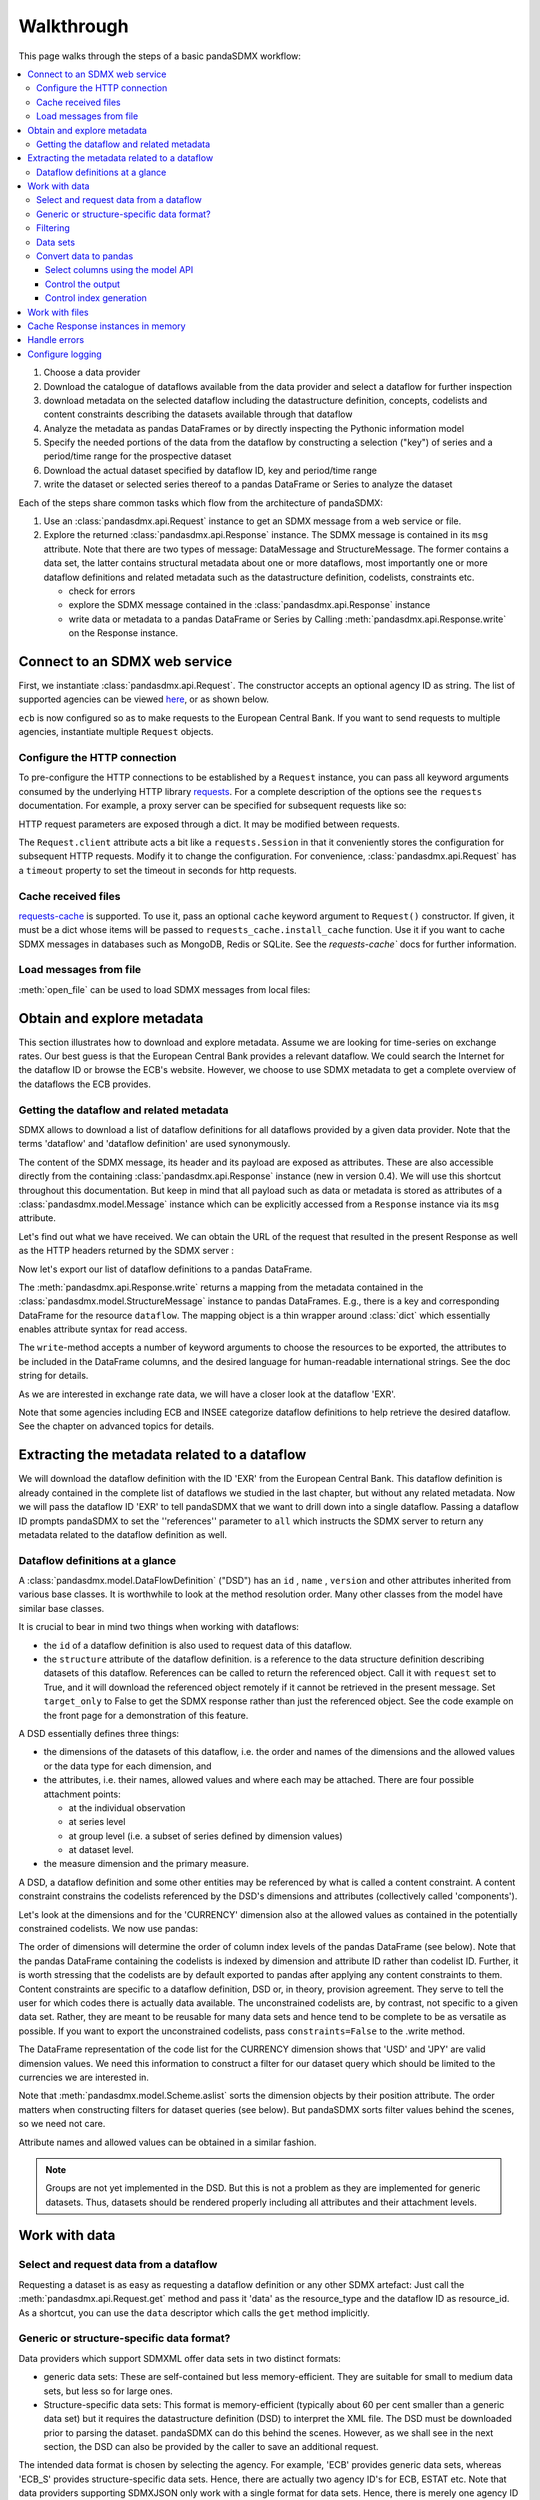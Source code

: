 Walkthrough
===========

This page walks through the steps of a basic pandaSDMX workflow:

.. todo:: Many of the paragraphs describe workarounds/non-IM behaviour of the
   pre-1.0 code. The text is also ~4000 words. Revise.

.. contents::
   :local:
   :backlinks: none

1. Choose a data provider
#. Download the catalogue of dataflows available from the data provider
   and select a dataflow for further inspection
#. download metadata on the selected dataflow including
   the datastructure definition, concepts, codelists and content constraints describing
   the datasets available through that dataflow
#. Analyze the metadata
   as pandas DataFrames or by directly inspecting the Pythonic information model
#. Specify the needed portions of the data from the dataflow
   by constructing a selection ("key") of series and a period/time range for the prospective dataset
#. Download the actual dataset specified by dataflow ID, key and period/time range
#. write the dataset or selected series thereof to a pandas DataFrame or Series to analyze the dataset

Each of the steps share common tasks which flow from the architecture of pandaSDMX:

1. Use an :class:`pandasdmx.api.Request` instance
   to get an SDMX message from a web service or file.
#. Explore the returned :class:`pandasdmx.api.Response` instance. The SDMX message
   is contained in its ``msg`` attribute. Note that there are two types of
   message: DataMessage and StructureMessage. The former contains
   a data set, the latter contains structural metadata about
   one or more dataflows, most importantly one or more dataflow definitions and related
   metadata such as the datastructure definition, codelists, constraints etc.

   * check for errors
   * explore the SDMX message contained in the :class:`pandasdmx.api.Response` instance
   * write data or metadata to a pandas DataFrame or Series by Calling
     :meth:`pandasdmx.api.Response.write` on the Response instance.


Connect to an SDMX web service
------------------------------

First, we instantiate :class:`pandasdmx.api.Request`. The constructor accepts an optional
agency ID as string. The list of supported agencies can be viewed
`here <agencies.html#pre-configured-data-providers>`_, or as shown below.

.. ipython:: python

    import pandasdmx as sdmx
    ecb = sdmx.Request('ECB')

``ecb`` is now configured so as to make requests to the European Central Bank. If you want to
send requests to multiple agencies, instantiate multiple ``Request`` objects.

Configure the HTTP connection
:::::::::::::::::::::::::::::

To pre-configure the HTTP connections to be established by a ``Request`` instance,
you can pass all keyword arguments consumed by the underlying HTTP library
`requests <http://www.python-requests.org/>`_.
For a complete description of the options see the ``requests``  documentation.
For example, a proxy server can be specified for subsequent requests like so:

.. ipython:: python

    ecb_via_proxy = sdmx.Request('ECB', proxies={'http': 'http://1.2.3.4:5678'})

HTTP request parameters are exposed through a dict. It may be
modified between requests.

.. ipython:: python

    ecb_via_proxy.session.proxies

The ``Request.client`` attribute acts a bit like a ``requests.Session`` in that it
conveniently stores the configuration for subsequent HTTP requests. Modify it to change the configuration. For convenience, :class:`pandasdmx.api.Request` has
a ``timeout`` property to set the timeout in seconds for http requests.

Cache received files
::::::::::::::::::::

.. versionadded:: 0.3.0

`requests-cache <https://readthedocs.io/projects/requests-cache/>`_ is
supported. To use it, pass an optional ``cache`` keyword argument to
``Request()`` constructor. If given, it must be a dict whose items will be
passed to ``requests_cache.install_cache`` function. Use it if you want to cache
SDMX messages in databases such as MongoDB, Redis or SQLite.  See the
`requests-cache`` docs for further information.

Load messages from file
:::::::::::::::::::::::

:meth:`open_file` can be used to load SDMX messages from local files:

.. ipython:: python

    sdmx.open_file('saved_message.xml')

Obtain and explore metadata
---------------------------

This section illustrates how to download and explore
metadata. Assume we are looking for time-series on exchange rates. Our best
guess is that the European Central Bank provides a relevant dataflow. We could
search the Internet for the dataflow ID or browse the ECB's website. However, we
choose to use SDMX metadata to get a complete overview of the dataflows the ECB provides.

Getting the dataflow and related metadata
:::::::::::::::::::::::::::::::::::::::::

SDMX allows to download a list of dataflow definitions for all
dataflows provided by a given data provider. Note that
the terms 'dataflow' and 'dataflow definition' are used synonymously.

.. ipython:: python

    flow_msg = ecb.dataflow()

The content of the SDMX message, its header and its payload are exposed as attributes. These are also accessible directly from the containing
:class:`pandasdmx.api.Response` instance (new in version 0.4). We will use this
shortcut throughout this documentation. But keep in mind
that all payload such as data or metadata
is stored as attributes of a
:class:`pandasdmx.model.Message` instance which can be
explicitly accessed from a ``Response`` instance via its ``msg`` attribute.

Let's find out what we have received.
We can obtain the URL of the request that resulted in the
present Response as well as the HTTP headers
returned by the SDMX server :

.. ipython:: python

    flow_msg
    flow_msg.response.url
    flow_msg.response.headers

Now let's export our
list of dataflow definitions
to a pandas DataFrame.

The :meth:`pandasdmx.api.Response.write` returns a mapping
from the metadata contained in the :class:`pandasdmx.model.StructureMessage` instance to pandas DataFrames.
E.g., there is a key and corresponding DataFrame for the resource ``dataflow``.
The mapping object is a thin wrapper around :class:`dict`
which essentially enables attribute syntax for read access.

.. ipython:: python

    dataflows = sdmx.to_pandas(flow_msg.dataflow)
    dataflows.head()
    len(dataflows)

The ``write``-method accepts a number of
keyword arguments to choose the resources to be exported, the attributes to be included
in the DataFrame columns, and the desired language for human-readable
international strings. See the doc string for
details.

As we are interested in exchange rate data, we will have a closer look
at the dataflow 'EXR'.

Note that some agencies including ECB and INSEE categorize
dataflow definitions to help retrieve the desired dataflow.
See the chapter on advanced topics for details.

Extracting the metadata related to a dataflow
-----------------------------------------------------------

We will download the dataflow definition with the ID 'EXR' from the
European Central Bank. This dataflow definition is already contained in the
complete list of dataflows we studied in the last chapter,
but without any related metadata.
Now we will pass the dataflow ID 'EXR' to tell pandaSDMX that
we want to drill down into a single dataflow.
Passing a dataflow ID prompts pandaSDMX to set the
''references'' parameter to ``all`` which instructs the SDMX
server to return any metadata related to the dataflow definition as well.

.. ipython:: python

    exr_flow = ecb.dataflow('EXR')
    exr_flow.response.url
    exr_flow.dataflow
    # Show the datastructure definition referred to by the dataflow
    dsd = exr_flow.dataflow.EXR.structure
    dsd
    dsd is exr_flow.structure.ECB_EXR1
    # Explore the DSD
    dsd.dimensions.components
    dsd.attributes.components
    # Show a codelist referenced by a dimension.
    # It contains a superset of the allowed values.
    cl = dsd.dimensions.get('FREQ').local_representation.enumerated
    cl
    sdmx.to_pandas(cl)

Dataflow definitions at a glance
::::::::::::::::::::::::::::::::

A :class:`pandasdmx.model.DataFlowDefinition` ("DSD") has an ``id`` , ``name`` , ``version``  and other attributes inherited from various base classes. It is worthwhile to look at the method resolution order.
Many other classes from the model have similar base classes.

It is crucial to bear in mind two things when working with dataflows:

* the ``id``  of a dataflow definition is also used to request data of this dataflow.
* the ``structure``  attribute of the dataflow definition.
  is a reference to the data structure definition describing datasets of this dataflow.
  References can be called to return the referenced object. Call it with ``request`` set to True, and it will
  download the referenced object remotely if it cannot be retrieved in the present message. Set
  ``target_only`` to False to get the SDMX response rather than just the referenced object. See the code example on the front page
  for a demonstration of this feature.

A DSD essentially defines three things:

- the dimensions of the datasets of this dataflow, i.e. the order and names of
  the dimensions and the allowed values or the data type for each dimension, and
- the attributes, i.e. their names, allowed values and where each may be
  attached. There are four possible attachment points:

  - at the individual observation
  - at series level
  - at group level (i.e. a subset of series defined by dimension values)
  - at dataset level.

- the measure dimension and the primary measure.

A DSD, a dataflow definition and some other entities may be referenced
by what is called a content constraint. A content constraint
constrains the codelists referenced by the DSD's dimensions and attributes
(collectively called 'components').

Let's look at the dimensions and for the 'CURRENCY' dimension
also at the allowed values
as contained in the potentially constrained codelists. We now use pandas:

.. todo:: ``_constrained_codes`` is no longer provided; update this snippet.

.. ipython:: python
   :okexcept:

    sdmx.to_pandas(exr_flow.codelist.CL_CURRENCY).head()
    # An example for constrained codelists (code ID's only as frozenset)
    exr_flow._constrained_codes.FREQ

The order of dimensions will determine the order of column index levels of the
pandas DataFrame (see below). Note that the pandas DataFrame containing the
codelists is indexed by dimension and attribute ID rather
than codelist ID. Further, it is worth stressing that
the codelists are by default exported to pandas after applying any content constraints
to them. Content constraints are specific to a dataflow definition, DSD or, in theory,
provision agreement. They serve to tell the user for which codes there is actually data
available. The unconstrained codelists are, by contrast, not specific to a given data set. Rather,
they are meant to be reusable for many data sets and hence tend to be complete to be as
versatile as possible.
If you want to export the unconstrained codelists, pass ``constraints=False`` to the .write method.

The DataFrame representation of the code list for the CURRENCY dimension shows
that 'USD' and 'JPY' are valid dimension values.  We need this information to
construct a filter for our dataset query which should be limited to the
currencies we are interested in.

Note that :meth:`pandasdmx.model.Scheme.aslist` sorts the dimension objects by
their position attribute.  The order matters when constructing filters for
dataset queries (see below). But pandaSDMX sorts filter values behind the
scenes, so we need not care.

Attribute names and allowed values can be obtained in a similar fashion.

.. note::

   Groups are not yet implemented in the DSD. But this is not a problem as they
   are implemented for generic datasets. Thus, datasets should be rendered
   properly including all attributes and their attachment levels.


Work with data
--------------

Select and request data from a dataflow
:::::::::::::::::::::::::::::::::::::::

Requesting a dataset is as easy as requesting a dataflow definition or any other
SDMX artefact: Just call the :meth:`pandasdmx.api.Request.get` method and pass it 'data' as the resource_type and the dataflow ID as resource_id. As a shortcut, you can use the
``data`` descriptor which calls the ``get`` method implicitly.

Generic or structure-specific data format?
::::::::::::::::::::::::::::::::::::::::::::

Data providers which support SDMXML offer data sets in two distinct formats:

* generic data sets: These are self-contained but less memory-efficient.
  They are suitable for small to medium data sets, but less so for large ones.
* Structure-specific data sets: This format is memory-efficient
  (typically about 60 per cent smaller than a generic data set)
  but it requires
  the datastructure definition (DSD) to interpret the XML file. The DSD must be downloaded prior to
  parsing the dataset. pandaSDMX can do this behind the scenes.
  However, as we shall see in the next section, the DSD
  can also be provided by the caller to save an additional
  request.

The intended data format is chosen by selecting the agency. For example, 'ECB' provides generic data sets, whereas
'ECB_S' provides structure-specific data sets. Hence, there are actually two agency ID's for ECB, ESTAT etc.
Note that data providers supporting SDMXJSON only work with a single format
for data sets. Hence, there is merely one agency ID for OECD and ABS.

Filtering
:::::::::

In most cases we want to filter the data by columns or rows in order to request only the data we are interested in.
Not only does this increase performance. Rather, some dataflows are really huge,
and would exceed the server or client limits.  The REST API of SDMX offers two
ways to narrow down a data request:

- specifying dimension values which the series to be returned must match
  (filtering by column labels) or
- limiting the time range or number of observations per series (filtering by row labels)

From the ECB's dataflow on exchange rates, we specify the CURRENCY dimension to
be either 'USD' or 'JPY'. This can be done by passing a ``key``  keyword
argument to the ``get``  method or the ``data`` descriptor. It may either be a
string (low-level API) or a dict. The dict form introduced in v0.3.0 is more
convenient and pythonic as it allows pandaSDMX to infer the string form from the
dict. Its keys (= dimension names) and values (= dimension values) will be
validated against the datastructure definition as well as the content-constraint
if available.

Content-constraints are implemented only in their CubeRegion flavor.
KeyValueSets are not yet supported. In this case, the provided demension values
will be validated only against the unconstrained codelist. It is thus not always guaranteed
that the dataset actually contains the desired data, e.g., because the country
of interest does not deliver the data to the SDMX data provider.
Note that even constrained codelists do not guarantee that
for a given key there will be data on the server. This is because the
codelists may mislead the user to think that
every element of their cartesian product is a valid key for a series, whereas
there is actually data merely for a subset of that product. The KeyValue flavor of
content constraints is thus a more accurate predictor. But this feature is
not known to be used by any data provider. Thus pandaSDMX does not support it.

Another way to validate a key against valid codes are series-key-only datasets, i.e. a dataset
with all possible series keys where no series contains any observation. pandaSDMX
supports this validation method as well. However, it is disabled by default. Pass ``series_keys=True`` to the
Request method to validate a given key against a series-keys only dataset rather than the DSD.

If we choose the string form of the key, it must consist of '.'-separated slots
representing the dimensions. Values are optional. As we saw in the previous
section, the ECB's dataflow for exchange rates has five relevant dimensions, the
'CURRENCY' dimension being at position two. This yields the key '.USD+JPY...'.
The '+' can be read as an 'OR' operator. The dict form is shown below.

Further, we will set a meaningful start period for the time series to
exclude any prior data from the request.

To request the data in generic format, we could simply issue:

.. ipython:: python

    data_msg = ecb.data(
      resource_id='EXR',
      key={'CURRENCY': ['USD', 'JPY']},
      params={'startPeriod': '2016'})
    data = data_msg.data[0]
    type(data)

However, we want to demonstrate how structure-specific data sets are requested. To this
end, we instantiate a one-off Request object configured to make requests for efficient structure-specific
data, and we pass it the DSD obtained in the previous section.
Without passing the DSD, it would be downloaded automatically
right after the data set:

.. ipython:: python
   :okexcept:

    data_msg = sdmx.Request('ecb_s').data(
        resource_id='EXR',
        key={'CURRENCY': ['USD', 'JPY']},
        params={'startPeriod': '2017'}, dsd=dsd)
    data = data_msg.data[0]
    type(data)

Data sets
:::::::::

This section explains the key elements and structure of datasets. You can skip
it on first read when you just want to be able to download data and export it to
pandas. More advanced operations, e.g., exporting only a subset of series to
pandas, requires some understanding of the anatomy of a dataset including
observations and attributes.

As we saw in the previous section, the datastructure definition (DSD) is crucial
to understanding the data structure, the meaning of dimension and attribute
values, and to select series of interest from the entire dataset by specifying a
valid key.

The :class:`pandasdmx.model.DataSet` class has the following features:

``dim_at_obs``
    attribute showing which dimension is at observation level. For time series
    its value is either 'TIME' or 'TIME_PERIOD'. If it is 'AllDimensions', the
    dataset is said to be flat. In this case there are no series, just a flat
    list of observations.
series
    property returning an iterator over :class:`pandasdmx.model.Series` instances
obs
    method returning an iterator over the observations. Only for flat datasets.
attributes
    namedtuple of attributes, if any, that are attached at dataset level


The :class:`pandasdmx.model.Series` class has the following features:

key
    nnamedtuple mapping dimension names to dimension values
obs
    method returning an iterator over observations within the series
attributes:
    namedtuple mapping any attribute names to values
groups
    list of :class:`pandasdmx.model.Group` instances to which this series
    belongs. Note that groups are merely attachment points for attributes.

.. ipython:: python
   :okexcept:

    data.dim_at_obs
    len(data.series)
    list(data.series.keys())[5]
    set(series_key.FREQ for series_key in data.series.keys())

This dataset thus comprises 16 time series of several different period lengths.
We could have chosen to request only daily data in the first place by providing
the value ``D`` for the ``FREQ`` dimension. In the next section we will show how
columns from a dataset can be selected through the information model when
writing to a pandas DataFrame.

Convert data to pandas
::::::::::::::::::::::

Select columns using the model API
~~~~~~~~~~~~~~~~~~~~~~~~~~~~~~~~~~

As we want to write data to a pandas DataFrame rather than an iterator of pandas
Series, we avoid mixing up different frequencies as pandas may raise an error when passed data with incompatible frequencies. Therefore, we single out the series with daily data.  The :meth:`pandasdmx.api.Response.write` method accepts an optional
iterable to select a subset of the series contained in the dataset. Thus we can
now generate our pandas DataFrame from daily exchange rate data only:

.. ipython:: python

    import pandas as pd
    daily = [s for sk, s in data.series.items() if sk.FREQ == 'D']
    cur_df = pd.concat(sdmx.to_pandas(daily))
    cur_df.shape
    cur_df.tail()

Control the output
~~~~~~~~~~~~~~~~~~

The docstring of the :meth:`pandasdmx.writer.data2pandas.Writer.write` method
explains a number of optional arguments to control whether or not another
dataframe should be generated for the attributes, which attributes it should
contain, and, most importantly, if the resulting pandas Series should be
concatenated to a single DataFrame at all (``asframe = True`` is the default).

Control index generation
~~~~~~~~~~~~~~~~~~~~~~~~

The ``write``  method provides the following parameters to control index
generation.  This is useful to increase performance for large datasets with
regular indexes (e.g. monthly data, and to avoid crashes caused by exotic
datetime formats not parsed by pandas:

- ``fromfreq``: if True, the index will be extrapolated from the first date or
  period and the frequency.  This is only robust if the dataset has a uniform
  index, e.g. has no gaps like for daily trading data.
- ``reverse_obs``:: if True, return observations in a series in reverse
  document order. This may be useful to establish chronological order,
  in particular incombination with ``fromfreq``. Default is False.
- If pandas raises parsing errors due to exotic date-time formats, set
  ``parse_time`` to False to obtain a string index rather than datetime index.
  Default is True.

Work with files
---------------

The :meth:`pandasdmx.api.Request.get` method accepts two optional keyword
arguments ``tofile``  and ``fromfile``. If a file path or, in case of
``fromfile``, a  file-like object is given, any SDMX message received from the
server will be written to a file, or a file will be read instead of making a
request to a remote server.

.. versionadded:: 0.2.1

The file to be read may be a zip file. In this case, the SDMX message must be
the first file in the archive. The same works for zip files returned from an
SDMX server. This happens, e.g., when Eurostat finds that the requested dataset
has been too large. In this case the first request will yield a message with a
footer containing a link to a zip file to be made available after some time. The
link may be extracted by issuing something like:

    >>> resp.footer.text[1]

and passed as ``url`` argument when calling ``get`` a second time to get the
zipped data message.

This second request can be performed automatically through the
``get_footer_url`` parameter. It defaults to ``(30, 3)`` which means that three
attempts will be made in 30 seconds intervals.  This behavior is useful when
requesting large datasets from Eurostat. Deactivate it by setting
``get_footer_url`` to None.

You can use :meth:`pandasdmx.api.Response.write_source` to save the serialized
XML tree to a file.

.. versionadded:: 0.4

Cache Response instances in memory
----------------------------------

The ''get'' API provides a rudimentary cache for Response instances. It is a
simple dict mapping user-provided names to the Response instances. If we want
to cache a Response, we can provide a suitable name by passing the keyword
argument ``memcache`` to the get method. Pre-existing items under the same key
will be overwritten.

.. note::

   Caching of http responses can also be achieved through ''requests-cache'.
   Activate the cache by instantiating :class:`pandasdmx.api.Request` passing a
   keyword argument ``cache``. It must be a dict mapping config and other
   values.


Handle errors
-------------

The :class:`pandasdmx.api.Response` instance generated upon receipt of the
response from the server has a ``status_code``  attribute. The SDMX web services
guidelines explain the meaning of these codes. In addition, if the SDMX server
has encountered an error, it may return a message which includes a footer
containing explanatory notes. pandaSDMX exposes the content of a footer via a
``text`` attribute which is a list of strings.

.. note::

   pandaSDMX raises only http errors with status code between 400 and 499.
   Codes >= 500 do not raise an error as the SDMX web services guidelines define
   special meanings to those codes. The caller must therefore raise an error if
   needed.

Configure logging
-----------------

.. versionadded:: 0.4

pandaSDMX can log certain events such as when a connection to a web service is
made or a file has been successfully downloaded. It uses the logging package
from the Python stdlib. To activate logging, you must set the parent logger's
level to the desired value as described in the logging docs:

.. ipython:: python

    import logging
    sdmx.logger.setLevel(logging.DEBUG)
